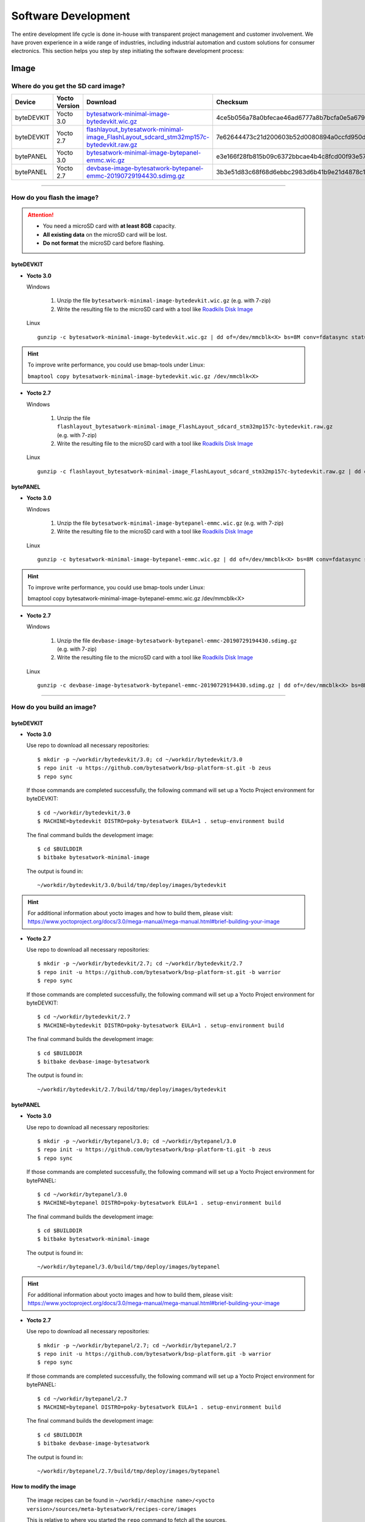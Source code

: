 ####################
Software Development
####################
The entire development life cycle is done in-house with transparent project management and customer involvement. We have proven experience in a wide range of industries, including industrial automation and custom solutions for consumer electronics. This section helps you step by step initiating the software development process:


*****
Image
*****

Where do you get the SD card image?
===============================================

.. list-table::
    :header-rows: 1

    * - Device
      - Yocto Version
      - Download
      - Checksum
    * - byteDEVKIT
      - Yocto 3.0
      - `bytesatwork-minimal-image-bytedevkit.wic.gz <https://download.bytesatwork.io/transfer/bytesatwork/m5/3.0/bytesatwork-minimal-image-bytedevkit.wic.gz>`_
      - 4ce5b056a78a0bfecae46ad6777a8b7bcfa0e5a679d4f53654969234c9a19282
    * - byteDEVKIT
      - Yocto 2.7
      - `flashlayout_bytesatwork-minimal-image_FlashLayout_sdcard_stm32mp157c-bytedevkit.raw.gz <https://download.bytesatwork.io/transfer/bytesatwork/m5/2.7/flashlayout_bytesatwork-minimal-image_FlashLayout_sdcard_stm32mp157c-bytedevkit.raw.gz>`_
      - 7e62644473c21d200603b52d0080894a0ccfd950dd4a2f3c7df2b14753566de8
    * - bytePANEL
      - Yocto 3.0
      - `bytesatwork-minimal-image-bytepanel-emmc.wic.gz <https://download.bytesatwork.io/transfer/bytesatwork/m2/3.0/bytesatwork-minimal-image-bytepanel-emmc.wic.gz>`_
      - e3e166f28fb815b09c6372bbcae4b4c8fcd00f93e57e96084bdee90c255764d9
    * - bytePANEL
      - Yocto 2.7
      - `devbase-image-bytesatwork-bytepanel-emmc-20190729194430.sdimg.gz <https://download.bytesatwork.io/transfer/bytesatwork/m2/2.7/devbase-image-bytesatwork-bytepanel-emmc-20190729194430.sdimg.gz>`_
      - 3b3e51d83c68f68d6ebbc2983d6b41b9e21d4878c1c9570804e6949624d7a41e

---------------

How do you flash the image?
==============================

.. Attention::
  - You need a microSD card with **at least 8GB** capacity.
  - **All existing data** on the microSD card will be lost.
  - **Do not format** the microSD card before flashing.

byteDEVKIT
--------------

-  **Yocto 3.0**

   Windows

      #. Unzip the file ``bytesatwork-minimal-image-bytedevkit.wic.gz`` (e.g. with 7-zip)
      #. Write the resulting file to the microSD card with a tool like `Roadkils Disk Image <https://www.roadkil.net/program.php?ProgramID=12>`_

   Linux

   ::

     gunzip -c bytesatwork-minimal-image-bytedevkit.wic.gz | dd of=/dev/mmcblk<X> bs=8M conv=fdatasync status=progress

.. Hint:: To improve write performance, you could use bmap-tools under Linux:

  ``bmaptool copy bytesatwork-minimal-image-bytedevkit.wic.gz /dev/mmcblk<X>``

-  **Yocto 2.7**

   Windows

      #. Unzip the file ``flashlayout_bytesatwork-minimal-image_FlashLayout_sdcard_stm32mp157c-bytedevkit.raw.gz`` (e.g. with 7-zip)
      #. Write the resulting file to the microSD card with a tool like `Roadkils Disk Image <https://www.roadkil.net/program.php?ProgramID=12>`_

   Linux

   ::

     gunzip -c flashlayout_bytesatwork-minimal-image_FlashLayout_sdcard_stm32mp157c-bytedevkit.raw.gz | dd of=/dev/mmcblk<X> bs=8M conv=fdatasync status=progress

bytePANEL
-------------

-  **Yocto 3.0**

   Windows

      #. Unzip the file ``bytesatwork-minimal-image-bytepanel-emmc.wic.gz`` (e.g. with 7-zip)
      #. Write the resulting file to the microSD card with a tool like `Roadkils Disk Image <https://www.roadkil.net/program.php?ProgramID=12>`_


   Linux

   ::

     gunzip -c bytesatwork-minimal-image-bytepanel-emmc.wic.gz | dd of=/dev/mmcblk<X> bs=8M conv=fdatasync status=progress

.. Hint:: To improve write performance, you could use bmap-tools under Linux:

  bmaptool copy bytesatwork-minimal-image-bytepanel-emmc.wic.gz /dev/mmcblk<X>

-  **Yocto 2.7**

   Windows

      #. Unzip the file ``devbase-image-bytesatwork-bytepanel-emmc-20190729194430.sdimg.gz`` (e.g. with 7-zip)
      #. Write the resulting file to the microSD card with a tool like `Roadkils Disk Image <https://www.roadkil.net/program.php?ProgramID=12>`_


   Linux

   ::

     gunzip -c devbase-image-bytesatwork-bytepanel-emmc-20190729194430.sdimg.gz | dd of=/dev/mmcblk<X> bs=8M conv=fdatasync status=progress

---------------

How do you build an image?
=============================

byteDEVKIT
--------------

-  **Yocto 3.0**

   Use repo to download all necessary repositories:

   ::

      $ mkdir -p ~/workdir/bytedevkit/3.0; cd ~/workdir/bytedevkit/3.0
      $ repo init -u https://github.com/bytesatwork/bsp-platform-st.git -b zeus
      $ repo sync

   If those commands are completed successfully, the following command
   will set up a Yocto Project environment for byteDEVKIT:

   ::

      $ cd ~/workdir/bytedevkit/3.0
      $ MACHINE=bytedevkit DISTRO=poky-bytesatwork EULA=1 . setup-environment build

   The final command builds the development image:

   ::

      $ cd $BUILDDIR
      $ bitbake bytesatwork-minimal-image

   The output is found in:

   ::

      ~/workdir/bytedevkit/3.0/build/tmp/deploy/images/bytedevkit

.. Hint:: For additional information about yocto images and how to build them, please visit: https://www.yoctoproject.org/docs/3.0/mega-manual/mega-manual.html#brief-building-your-image

-  **Yocto 2.7**

   Use repo to download all necessary repositories:

   ::

      $ mkdir -p ~/workdir/bytedevkit/2.7; cd ~/workdir/bytedevkit/2.7
      $ repo init -u https://github.com/bytesatwork/bsp-platform-st.git -b warrior
      $ repo sync

   If those commands are completed successfully, the following command
   will set up a Yocto Project environment for byteDEVKIT:

   ::

      $ cd ~/workdir/bytedevkit/2.7
      $ MACHINE=bytedevkit DISTRO=poky-bytesatwork EULA=1 . setup-environment build

   The final command builds the development image:

   ::

      $ cd $BUILDDIR
      $ bitbake devbase-image-bytesatwork

   The output is found in:

   ::

      ~/workdir/bytedevkit/2.7/build/tmp/deploy/images/bytedevkit


bytePANEL
-------------

-  **Yocto 3.0**

   Use repo to download all necessary repositories:

   ::

      $ mkdir -p ~/workdir/bytepanel/3.0; cd ~/workdir/bytepanel/3.0
      $ repo init -u https://github.com/bytesatwork/bsp-platform-ti.git -b zeus
      $ repo sync

   If those commands are completed successfully, the following command
   will set up a Yocto Project environment for bytePANEL:

   ::

      $ cd ~/workdir/bytepanel/3.0
      $ MACHINE=bytepanel DISTRO=poky-bytesatwork EULA=1 . setup-environment build

   The final command builds the development image:

   ::

      $ cd $BUILDDIR
      $ bitbake bytesatwork-minimal-image

   The output is found in:

   ::

      ~/workdir/bytepanel/3.0/build/tmp/deploy/images/bytepanel

.. Hint:: For additional information about yocto images and how to build them, please visit: https://www.yoctoproject.org/docs/3.0/mega-manual/mega-manual.html#brief-building-your-image

-  **Yocto 2.7**

   Use repo to download all necessary repositories:

   ::

      $ mkdir -p ~/workdir/bytepanel/2.7; cd ~/workdir/bytepanel/2.7
      $ repo init -u https://github.com/bytesatwork/bsp-platform.git -b warrior
      $ repo sync

   If those commands are completed successfully, the following command
   will set up a Yocto Project environment for bytePANEL:

   ::

      $ cd ~/workdir/bytepanel/2.7
      $ MACHINE=bytepanel DISTRO=poky-bytesatwork EULA=1 . setup-environment build

   The final command builds the development image:

   ::

      $ cd $BUILDDIR
      $ bitbake devbase-image-bytesatwork

   The output is found in:

   ::

      ~/workdir/bytepanel/2.7/build/tmp/deploy/images/bytepanel


How to modify the image
---------------------------

  The image recipes can be found in ``~/workdir/<machine name>/<yocto version>/sources/meta-bytesatwork/recipes-core/images``

  This is relative to where you started the ``repo`` command to fetch all the sources.

  Edit the minimal-image recipe ``bytesatwork-minimal-image.bb``

  Add the desired software-package to ``IMAGE_INSTALL`` variable, for example add ``net-tools`` to ``bytesatwork-minimal-image.bb``

  Rebuild the image by:

  ::

    $ cd ~/workdir/<machine name>/<yocto version>
    $ MACHINE=<machine name> DISTRO=poky-bytesatwork EULA=1 . setup-environment build
    $ bitbake bytesatwork-minimal-image


How to rename the image
---------------------------

-  **If you want to rename or copy an image, simple rename or copy the image recipe by:**

   ::

    $ cd ~/workdir/<machine name>/<yocto version>/build/tmp/deploy/images/<machine name>
    $ cp bytesatwork-minimal-image.bb customer-example-image.bb


Troubleshooting
-------------------

-  **Image size is to small**

   If you encounter that your image size is to small to install additional software,
   please have a look at the ``IMAGE_ROOTFS_SIZE`` variable under
   ``~/workdir/<machine-name>/<yocto version>/sources/meta-bytesatwork/recipes-core/images/bytesatwork-minimal-image.bb``.
   Increase the size if necessary.

---------------

*********
Toolchain
*********

Where do you get the toolchain?
===============================

.. list-table::
    :header-rows: 1

    * - Device
      - Yocto Version
      - Download
      - Checksum
    * - byteDEVKIT
      - Yocto 3.0
      - `poky-bytesatwork-glibc-x86_64-bytesatwork-minimal-image-cortexa7t2hf-neon-vfpv4-bytedevkit-toolchain-3.0.2.sh <https://download.bytesatwork.io/transfer/bytesatwork/m5/3.0/poky-bytesatwork-glibc-x86_64-bytesatwork-minimal-image-cortexa7t2hf-neon-vfpv4-bytedevkit-toolchain-3.0.2.sh>`_
      - 50ac1ed18dcbbf8ff37854f6752af52e1e01aed1a26815f41b3d9b965dcb5806
    * - byteDEVKIT
      - Yocto 2.7
      - `poky-bytesatwork-glibc-x86_64-devbase-image-bytesatwork-cortexa7t2hf-neon-vfpv4-bytedevkit-toolchain-2.7.1.sh <https://download.bytesatwork.io/transfer/bytesatwork/poky-bytesatwork-glibc-x86_64-devbase-image-bytesatwork-cortexa7t2hf-neon-vfpv4-bytedevkit-toolchain-2.7.1.sh>`_
      - 61896873ac7c75ac711a0b8e439ded6721d1a794deec26b4903178efbf51d307
    * - bytePANEL
      - Yocto 3.0
      - `poky-bytesatwork-glibc-x86_64-bytesatwork-minimal-image-armv7at2hf-neon-bytepanel-emmc-toolchain-3.0.2.sh <https://download.bytesatwork.io/transfer/bytesatwork/m2/3.0/poky-bytesatwork-glibc-x86_64-bytesatwork-minimal-image-armv7at2hf-neon-bytepanel-emmc-toolchain-3.0.2.sh>`_
      - a90763d7ff408e9e5f0556b051eccd3ea85c43406099c9a61d98a32e6a04e078
    * - bytePANEL
      - Yocto 2.7
      - `poky-bytesatwork-glibc-x86_64-devbase-image-bytesatwork-armv7at2hf-neon-bytepanel-toolchain-2.7.3.sh <https://download.bytesatwork.io/transfer/bytesatwork/poky-bytesatwork-glibc-x86_64-devbase-image-bytesatwork-armv7at2hf-neon-bytepanel-toolchain-2.7.3.sh>`_
      - b25e4a3f764eaf583ad0e6a3e0edcac9a1a9314ab6d1f4aad290c415afdbe0e7

---------------

How do you install the toolchain?
====================================

byteENGINE STM32MP1x
------------------------

Download the toolchain and install it

   ::

      ./poky-bytesatwork-glibc-x86_64-bytesatwork-minimal-image-cortexa7t2hf-neon-vfpv4-bytedevkit-toolchain-3.0.2.sh


byteENGINE AM335x
---------------------

Download the toolchain and install it

   ::

      ./poky-bytesatwork-glibc-x86_64-bytesatwork-minimal-image-armv7at2hf-neon-bytepanel-emmc-toolchain-3.0.2.sh

.. Hint:: If you encounter problems when trying to install the toolchain, make sure the downloaded toolchain is executable. Run ``chmod +x /<path>/<toolchain-file>.sh`` to make it executable.

---------------

How do you use the toolchain?
================================


byteENGINE STM32MP1x
------------------------

Source the installed toolchain:

::

   source /opt/poky-bytesatwork/3.0.2/environment-setup-cortexa7t2hf-neon-vfpv4-poky-linux-gnueabi

Check if Cross-compiler is available in environment:

::

   echo $CC

You should see the following output:

::

   arm-poky-linux-gnueabi-gcc -mthumb -mfpu=neon-vfpv4 -mfloat-abi=hard -mcpu=cortex-a7 -fstack-protector-strong -D_FORTIFY_SOURCE=2 -Wformat -Wformat-security -Werror=format-security --sysroot=/opt/poky-bytesatwork/3.0.2/sysroots/cortexa7t2hf-neon-vfpv4-poky-linux-gnueabi

Crosscompile the source code, e.g. by:

::

   $CC helloworld.c -o helloworld

Check generated binary:

::

   file helloworld

The output that is shown in prompt afterwards:

::

   helloworld: ELF 32-bit LSB pie executable, ARM, EABI5 version 1

byteENGINE AM335x
---------------------
Source the installed toolchain:

::

   source /opt/poky-bytesatwork/3.0.2/environment-setup-armv7at2hf-neon-poky-linux-gnueabi

Check if Cross-compiler is available in environment:

::

   echo $CC

You should see the following output:

::

   arm-poky-linux-gnueabi-gcc -march=armv7-a -mthumb -mfpu=neon -mfloat-abi=hard --sysroot=/opt/poky-bytesatwork/3.0.2/sysroots/armv7at2hf-neon-poky-linux-gnueabi


Cross-compile the source code, e.g. by:

::

   $CC helloworld.c -o helloworld

Check generated binary:

::

   file helloworld

The output that is shown in prompt afterwards:

::

   helloworld: ELF 32-bit LSB pie executable, ARM, EABI5 version 1

---------------

How to bring your binary to the target?
==========================================

1. Connect the embedded device's ethernet to your LAN
2. determine the embedded target ip address by ``ip addr show``

.. image:: https://www.bytesatwork.io/wp-content/uploads/2020/05/ip_addr_show_28.png
   :scale: 100%
   :align: center

3. scp your binary, e.g. helloworld to the target by ``scp helloworld root@<ip address of target>:/tmp``

.. image:: https://www.bytesatwork.io/wp-content/uploads/2020/05/scp2.png
   :scale: 100%
   :align: center

4. run `chmod +x` on the target to make your binary executable: ``chmod +x /<path>/<binary name>``
5. run your binary on the target: ``/<path>/<binary name>``

---------------

How do you build a toolchain?
================================

byteDEVKIT
--------------

-  **Yocto 3.0**

   ::

      $ cd ~/workdir/bytedevkit/3.0
      $ repo init -u https://github.com/bytesatwork/bsp-platform-st.git -b zeus
      $ repo sync

   If those commands are completed successfully, the following command
   will set up a Yocto Project environment for byteDEVKIT:

   ::

      $ cd ~/workdir/bytedevkit/3.0
      $ MACHINE=bytedevkit DISTRO=poky-bytesatwork EULA=1 . setup-environment build

   The final command builds an installable toolchain:

   ::

      $ cd $BUILDDIR
      $ bitbake bytesatwork-minimal-image -c populate_sdk

   The toolchain is located under:

   ::

      ~/workdir/bytedevkit/3.0/build/tmp/deploy/sdk

-  **Yocto 2.7**

   ::

      $ cd ~/workdir/bytedevkit/2.7
      $ repo init -u https://github.com/bytesatwork/bsp-platform-st.git -b warrior
      $ repo sync

   If those commands are completed successfully, the following command
   will set up a Yocto Project environment for byteDEVKIT:

   ::

      $ ~/workdir/bytedevkit/2.7
      $ MACHINE=bytedevkit DISTRO=poky-bytesatwork EULA=1 . setup-environment build

   The final command builds an installable toolchain:

   ::

      $ cd $BUILDDIR
      $ bitbake devbase-image-bytesatwork -c populate_sdk

   The toolchain is located under:

   ::

      ~/workdir/bytedevkit/2.7/build/tmp/deploy/sdk


bytePANEL
-------------

-  **Yocto 3.0**

   ::

      $ cd ~/workdir/bytepanel/3.0
      $ repo init -u https://github.com/bytesatwork/bsp-platform-ti.git -b zeus
      $ repo sync

   If those commands are completed successfully, the following command
   will set up a Yocto Project environment for bytePANEL:

   ::

      $ cd ~/workdir/bytepanel/3.0
      $ MACHINE=bytepanel DISTRO=poky-bytesatwork EULA=1 . setup-environment build

   The final command builds an installable toolchain:

   ::

      $ cd $BUILDDIR
      $ bitbake bytesatwork-minimal-image -c populate_sdk

   The toolchain is located under:

   ::

      ~/workdir/bytepanel/3.0/build/tmp/deploy/sdk

-  **Yocto 2.7**

   ::

      $ cd ~/workdir/bytepanel/2.7
      $ repo init -u https://github.com/bytesatwork/bsp-platform.git -b warrior
      $ repo sync

   If those commands are completed successfully, the following command
   will set up a Yocto Project environment for bytePANEL:

   ::

      $ cd ~/workdir/bytepanel/2.7
      $ MACHINE=bytepanel DISTRO=poky-bytesatwork EULA=1 . setup-environment build

   The final command builds an installable toolchain:

   ::

      $ cd $BUILDDIR
      $ bitbake devbase-image-bytesatwork -c populate_sdk

   The toolchain is located under:

   ::

      ~/workdir/bytepanel/2.7/build/tmp/deploy/sdk

How to modify your toolchain
--------------------------------

   Currently the bytesatwork toolchain is generated out of the bytesatwork-minimal-image recipe. If you want to add additional libraries and development headers to customize the toolchain, you need to modify the bytesatwork-minimal-image recipe. It can be found under ``~/workdir/<machine name>/<yocto version>/sources/meta-bytesatwork/recipes-core/images``

   For example if you want to develop your own ftp client and you need libftp and the corresponding header files, edit the recipe ``bytesatwork-minimal-image.bb`` and add ``ftplib`` to the ``IMAGE_INSTALL`` variable.

   This will provide the ftplib libraries and development headers in the toolchain. After adding additional software components, the toolchain needs to be rebuilt by:

   ::

      $ cd ~/workdir/<machine name>/<yocto version>
      $ MACHINE=<machine> DISTRO=poky-bytesatwork EULA=1 . setup-environment build
      $ bitbake bytesatwork-minimal-image -c populate_sdk

   The newely generated toolchain will be available under:

   ::

      ~/workdir/<machine name>/<yocto version>/build/tmp/deploy/sdk

   For additional information, please visit: https://www.yoctoproject.org/docs/3.0.2/overview-manual/overview-manual.html#cross-development-toolchain-generation


Troubleshooting
-------------------

-  **Errors when building the toolchain**

   If you get the error below, please revert commit: ``179c5cb7fd0f06970135187f1203507aa55d6bde`` in the poky repository (sources/poky). See also Bug 13338 https://bugzilla.yoctoproject.org/show_bug.cgi?id=13338.

.. code-block:: none
   :emphasize-lines: 11,12

   ERROR: bytesatwork-minimal-image-1.0-r0 do_populate_sdk: Unable to install packages. Command '/home/daniel/workspace/bytesatwork/yocto/ti-m2-zeus/build/tmp/work/bytepanel_emmc-poky-linux-gnueabi/bytesatwork-minimal-image/1.0-r0/recipe-sysroot-native/usr/bin/apt-get  install --force-yes --allow-unauthenticated openssh-ssh openssh-sshd apt dpkg coreutils base-passwd dhcp-client target-sdk-provides-dummy shadow openssh-scp packagegroup-core-standalone-sdk-target packagegroup-core-boot vim openssh-sftp-server run-postinsts' returned 100:
   Reading package lists...
   Building dependency tree...
   Reading state information...
   Some packages could not be installed. This may mean that you have
   requested an impossible situation or if you are using the unstable
   distribution that some required packages have not yet been created
   or been moved out of Incoming.
   The following information may help to resolve the situation:

   The following packages have unmet dependencies:
    target-sdk-provides-dummy : Conflicts: coreutils
   E: Unable to correct problems, you have held broken packages.

.. image:: https://www.bytesatwork.io/wp-content/uploads/2020/04/Bildschirmfoto-2020-04-20-um-19.41.44.jpg
   :scale: 100%
   :align: center

